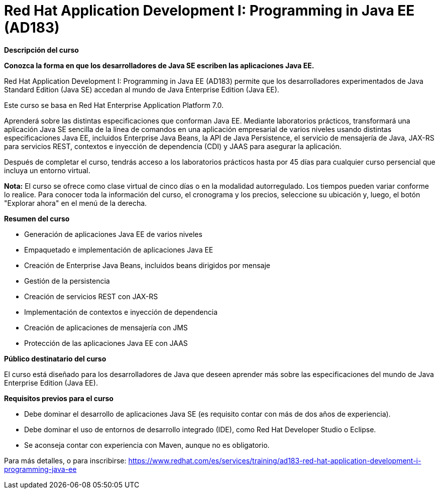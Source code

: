 // Este archivo se mantiene ejecutando scripts/refresh-training.py script

= Red Hat Application Development I: Programming in Java EE (AD183)

[.big]#*Descripción del curso*#

*Conozca la forma en que los desarrolladores de Java SE escriben las aplicaciones Java EE.*

Red Hat Application Development I: Programming in Java EE (AD183) permite que los desarrolladores experimentados de Java Standard Edition (Java SE) accedan al mundo de Java Enterprise Edition (Java EE).

Este curso se basa en Red Hat Enterprise Application Platform 7.0.

Aprenderá sobre las distintas especificaciones que conforman Java EE. Mediante laboratorios prácticos, transformará una aplicación Java SE sencilla de la línea de comandos en una aplicación empresarial de varios niveles usando distintas especificaciones Java EE, incluidos Enterprise Java Beans, la API de Java Persistence, el servicio de mensajería de Java, JAX-RS para servicios REST, contextos e inyección de dependencia (CDI) y JAAS para asegurar la aplicación.

Después de completar el curso, tendrás acceso a los laboratorios prácticos hasta por 45 días para cualquier curso persencial que incluya un entorno virtual.

*Nota:* El curso se ofrece como clase virtual de cinco días o en la modalidad autorregulado. Los tiempos pueden variar conforme lo realice. Para conocer toda la información del curso, el cronograma y los precios, seleccione su ubicación y, luego, el botón "Explorar ahora" en el menú de la derecha.

[.big]#*Resumen del curso*#

* Generación de aplicaciones Java EE de varios niveles
* Empaquetado e implementación de aplicaciones Java EE
* Creación de Enterprise Java Beans, incluidos beans dirigidos por mensaje
* Gestión de la persistencia
* Creación de servicios REST con JAX-RS
* Implementación de contextos e inyección de dependencia
* Creación de aplicaciones de mensajería con JMS
* Protección de las aplicaciones Java EE con JAAS

[.big]#*Público destinatario del curso*#

El curso está diseñado para los desarrolladores de Java que deseen aprender más sobre las especificaciones del mundo de Java Enterprise Edition (Java EE).

[.big]#*Requisitos previos para el curso*#

* Debe dominar el desarrollo de aplicaciones Java SE (es requisito contar con más de dos años de experiencia).
* Debe dominar el uso de entornos de desarrollo integrado (IDE), como Red Hat Developer Studio o Eclipse.
* Se aconseja contar con experiencia con Maven, aunque no es obligatorio.

Para más detalles, o para inscribirse:
https://www.redhat.com/es/services/training/ad183-red-hat-application-development-i-programming-java-ee
